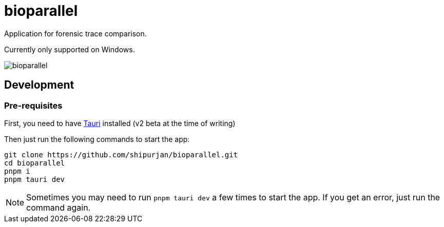 = bioparallel

Application for forensic trace comparison. 

Currently only supported on Windows.

image::./docs/bioparallel.png[]

== Development

=== Pre-requisites

First, you need to have https://beta.tauri.app/guides/prerequisites/[Tauri] installed (v2 beta at the time of writing)

Then just run the following commands to start the app:

....
git clone https://github.com/shipurjan/bioparallel.git
cd bioparallel
pnpm i
pnpm tauri dev
....

NOTE: Sometimes you may need to run `pnpm tauri dev` a few times to start the app. If you get an error, just run the command again.
